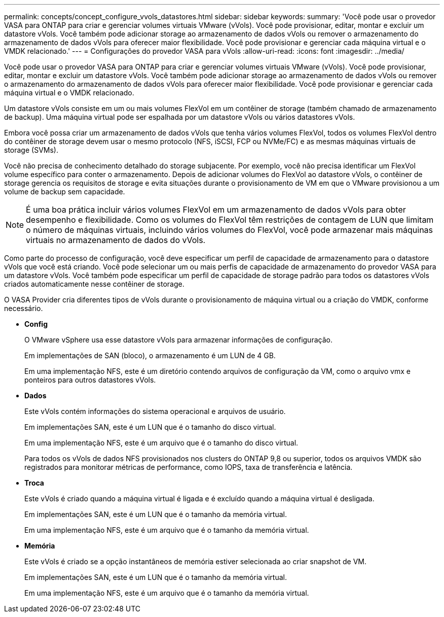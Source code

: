 ---
permalink: concepts/concept_configure_vvols_datastores.html 
sidebar: sidebar 
keywords:  
summary: 'Você pode usar o provedor VASA para ONTAP para criar e gerenciar volumes virtuais VMware (vVols). Você pode provisionar, editar, montar e excluir um datastore vVols. Você também pode adicionar storage ao armazenamento de dados vVols ou remover o armazenamento do armazenamento de dados vVols para oferecer maior flexibilidade. Você pode provisionar e gerenciar cada máquina virtual e o VMDK relacionado.' 
---
= Configurações do provedor VASA para vVols
:allow-uri-read: 
:icons: font
:imagesdir: ../media/


[role="lead"]
Você pode usar o provedor VASA para ONTAP para criar e gerenciar volumes virtuais VMware (vVols). Você pode provisionar, editar, montar e excluir um datastore vVols. Você também pode adicionar storage ao armazenamento de dados vVols ou remover o armazenamento do armazenamento de dados vVols para oferecer maior flexibilidade. Você pode provisionar e gerenciar cada máquina virtual e o VMDK relacionado.

Um datastore vVols consiste em um ou mais volumes FlexVol em um contêiner de storage (também chamado de armazenamento de backup). Uma máquina virtual pode ser espalhada por um datastore vVols ou vários datastores vVols.

Embora você possa criar um armazenamento de dados vVols que tenha vários volumes FlexVol, todos os volumes FlexVol dentro do contêiner de storage devem usar o mesmo protocolo (NFS, iSCSI, FCP ou NVMe/FC) e as mesmas máquinas virtuais de storage (SVMs).

Você não precisa de conhecimento detalhado do storage subjacente. Por exemplo, você não precisa identificar um FlexVol volume específico para conter o armazenamento. Depois de adicionar volumes do FlexVol ao datastore vVols, o contêiner de storage gerencia os requisitos de storage e evita situações durante o provisionamento de VM em que o VMware provisionou a um volume de backup sem capacidade.


NOTE: É uma boa prática incluir vários volumes FlexVol em um armazenamento de dados vVols para obter desempenho e flexibilidade. Como os volumes do FlexVol têm restrições de contagem de LUN que limitam o número de máquinas virtuais, incluindo vários volumes do FlexVol, você pode armazenar mais máquinas virtuais no armazenamento de dados do vVols.

Como parte do processo de configuração, você deve especificar um perfil de capacidade de armazenamento para o datastore vVols que você está criando. Você pode selecionar um ou mais perfis de capacidade de armazenamento do provedor VASA para um datastore vVols. Você também pode especificar um perfil de capacidade de storage padrão para todos os datastores vVols criados automaticamente nesse contêiner de storage.

O VASA Provider cria diferentes tipos de vVols durante o provisionamento de máquina virtual ou a criação do VMDK, conforme necessário.

* *Config*
+
O VMware vSphere usa esse datastore vVols para armazenar informações de configuração.

+
Em implementações de SAN (bloco), o armazenamento é um LUN de 4 GB.

+
Em uma implementação NFS, este é um diretório contendo arquivos de configuração da VM, como o arquivo vmx e ponteiros para outros datastores vVols.

* *Dados*
+
Este vVols contém informações do sistema operacional e arquivos de usuário.

+
Em implementações SAN, este é um LUN que é o tamanho do disco virtual.

+
Em uma implementação NFS, este é um arquivo que é o tamanho do disco virtual.

+
Para todos os vVols de dados NFS provisionados nos clusters do ONTAP 9,8 ou superior, todos os arquivos VMDK são registrados para monitorar métricas de performance, como IOPS, taxa de transferência e latência.

* *Troca*
+
Este vVols é criado quando a máquina virtual é ligada e é excluído quando a máquina virtual é desligada.

+
Em implementações SAN, este é um LUN que é o tamanho da memória virtual.

+
Em uma implementação NFS, este é um arquivo que é o tamanho da memória virtual.

* *Memória*
+
Este vVols é criado se a opção instantâneos de memória estiver selecionada ao criar snapshot de VM.

+
Em implementações SAN, este é um LUN que é o tamanho da memória virtual.

+
Em uma implementação NFS, este é um arquivo que é o tamanho da memória virtual.


